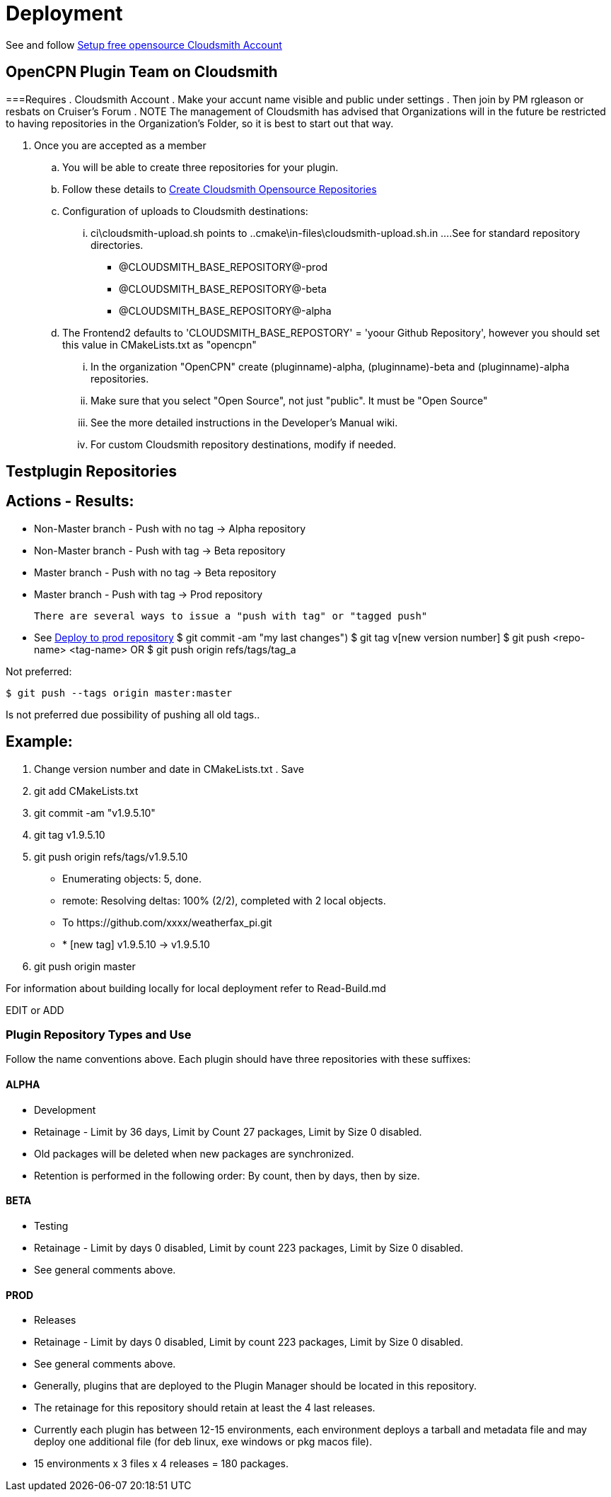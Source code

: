 = Deployment

See and follow xref:pm-overview-prereq-other.adoc[Setup free opensource Cloudsmith Account]



== OpenCPN Plugin Team on Cloudsmith




===Requires
. Cloudsmith Account
. Make your accunt name visible and public under settings
. Then join by PM rgleason or resbats on Cruiser's Forum
. NOTE The management of Cloudsmith has advised that Organizations will in the future be restricted to having repositories in the Organization's Folder, so it is best to start out that way.

. Once you are accepted as a member
.. You will be able to create three repositories for your plugin.
.. Follow these details to xref:pm-overview-prereq-other.adoc#_create_open_source_repositories[Create Cloudsmith Opensource Repositories]

.. Configuration of uploads to Cloudsmith destinations:
... ci\cloudsmith-upload.sh points to  ..cmake\in-files\cloudsmith-upload.sh.in
....See for standard repository directories.
    - @CLOUDSMITH_BASE_REPOSITORY@-prod +
    - @CLOUDSMITH_BASE_REPOSITORY@-beta +
    - @CLOUDSMITH_BASE_REPOSITORY@-alpha +
.. The Frontend2 defaults to 'CLOUDSMITH_BASE_REPOSTORY' = 'yoour Github Repository', however you should set this value in CMakeLists.txt as "opencpn"
... In the organization "OpenCPN" create (pluginname)-alpha, (pluginname)-beta and (pluginname)-alpha repositories.
... Make sure that you select "Open Source", not just "public". It must be "Open Source"
... See the more detailed instructions in the Developer's Manual wiki.
... For custom Cloudsmith repository destinations, modify if needed.

== Testplugin Repositories

== Actions - Results:

* Non-Master branch - Push with no tag -> Alpha repository
* Non-Master branch - Push with tag -> Beta repository
* Master branch - Push with no tag -> Beta repository
* Master branch - Push with tag -> Prod repository

 There are several ways to issue a "push with tag" or "tagged push"

*  See https://opencpn.org/wiki/dokuwiki/doku.php?id=opencpn:developer_manual:pi_installer_procedure#deploy_to_prod_repository/[Deploy to prod repository]
  $ git commit -am "my last changes")
  $ git tag v[new version number]
  $ git push <repo-name> <tag-name>  OR
  $ git push origin refs/tags/tag_a

Not preferred:

  $ git push --tags origin master:master

Is not preferred due possibility of pushing all old tags..

== Example:

. Change version number and date in  CMakeLists.txt . Save
. git add CMakeLists.txt
. git commit -am "v1.9.5.10"
. git tag v1.9.5.10
. git push origin refs/tags/v1.9.5.10
  -  Enumerating objects: 5, done.
  -  remote: Resolving deltas: 100% (2/2), completed with 2 local objects.
  -  To \https://github.com/xxxx/weatherfax_pi.git
  -  * [new tag]           v1.9.5.10 -> v1.9.5.10

. git push origin master

For information about building locally for local deployment refer to Read-Build.md


EDIT or ADD



=== Plugin Repository Types and Use

Follow the name conventions above.
Each plugin should have three repositories with these suffixes:

==== ALPHA
* Development
* Retainage - Limit by 36 days, Limit by Count 27 packages, Limit by Size 0 disabled.
* Old packages will be deleted when new packages are synchronized.
* Retention is performed in the following order: By count, then by days, then by size.

==== BETA
* Testing
* Retainage - Limit by days 0 disabled, Limit by count 223 packages, Limit by Size 0 disabled.
* See general comments above.

==== PROD
* Releases
* Retainage - Limit by days 0 disabled, Limit by count 223 packages, Limit by Size 0 disabled.
* See general comments above.
* Generally, plugins that are deployed to the Plugin Manager should be located in this repository.
* The retainage for this repository should retain at least the 4 last releases.
* Currently each plugin has between 12-15 environments, each environment deploys a tarball and metadata file and may deploy one additional file (for deb linux, exe windows or pkg macos file).
* 15 environments x 3 files x 4 releases = 180 packages.
